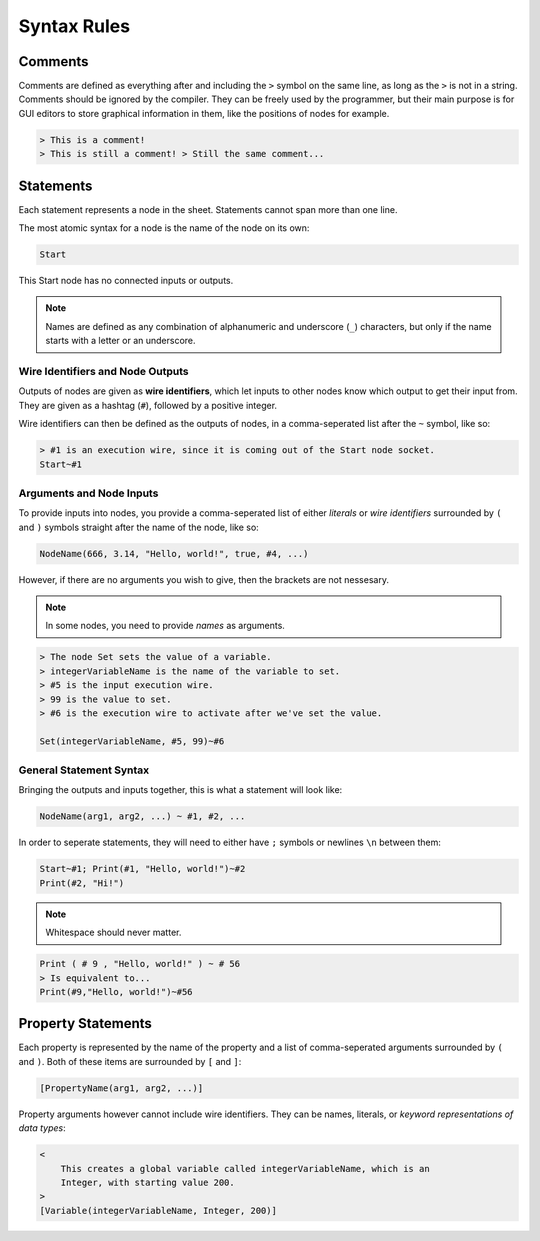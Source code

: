 ..
    Decision
    Copyright (C) 2019-2020  Benjamin Beddows

    This program is free software: you can redistribute it and/or modify
    it under the terms of the GNU General Public License as published by
    the Free Software Foundation, either version 3 of the License, or
    (at your option) any later version.

    This program is distributed in the hope that it will be useful,
    but WITHOUT ANY WARRANTY; without even the implied warranty of
    MERCHANTABILITY or FITNESS FOR A PARTICULAR PURPOSE.  See the
    GNU General Public License for more details.

    You should have received a copy of the GNU General Public License
    along with this program.  If not, see <http://www.gnu.org/licenses/>.

############
Syntax Rules
############

Comments
========

Comments are defined as everything after and including the ``>`` symbol on the
same line, as long as the ``>`` is not in a string. Comments should be ignored
by the compiler. They can be freely used by the programmer, but their main
purpose is for GUI editors to store graphical information in them, like the
positions of nodes for example.

.. code-block:: decision

   > This is a comment!
   > This is still a comment! > Still the same comment...

Statements
==========

Each statement represents a node in the sheet. Statements cannot span more
than one line.

The most atomic syntax for a node is the name of the node on its own:

.. code-block:: decision

   Start

This Start node has no connected inputs or outputs.

.. note::

   Names are defined as any combination of alphanumeric and underscore (``_``)
   characters, but only if the name starts with a letter or an underscore.

Wire Identifiers and Node Outputs
---------------------------------

Outputs of nodes are given as **wire identifiers**, which let inputs to other
nodes know which output to get their input from. They are given as a hashtag
(``#``), followed by a positive integer.

Wire identifiers can then be defined as the outputs of nodes, in a
comma-seperated list after the ``~`` symbol, like so:

.. code-block:: decision

   > #1 is an execution wire, since it is coming out of the Start node socket.
   Start~#1

Arguments and Node Inputs
-------------------------

To provide inputs into nodes, you provide a comma-seperated list of either
*literals* or *wire identifiers* surrounded by ``(`` and ``)`` symbols
straight after the name of the node, like so:

.. code-block:: decision

   NodeName(666, 3.14, "Hello, world!", true, #4, ...)

However, if there are no arguments you wish to give, then the brackets are not
nessesary.

.. note::

   In some nodes, you need to provide *names* as arguments.

.. code-block:: decision

   > The node Set sets the value of a variable.
   > integerVariableName is the name of the variable to set.
   > #5 is the input execution wire.
   > 99 is the value to set.
   > #6 is the execution wire to activate after we've set the value.

   Set(integerVariableName, #5, 99)~#6

General Statement Syntax
------------------------

Bringing the outputs and inputs together, this is what a statement will
look like:

.. code-block:: decision

   NodeName(arg1, arg2, ...) ~ #1, #2, ...

In order to seperate statements, they will need to either have ``;`` symbols
or newlines ``\n`` between them:

.. code-block:: decision

   Start~#1; Print(#1, "Hello, world!")~#2
   Print(#2, "Hi!")

.. note::

   Whitespace should never matter.

.. code-block:: decision

   Print ( # 9 , "Hello, world!" ) ~ # 56
   > Is equivalent to...
   Print(#9,"Hello, world!")~#56

Property Statements
===================

Each property is represented by the name of the property and a list of
comma-seperated arguments surrounded by ``(`` and ``)``. Both of these items
are surrounded by ``[`` and ``]``:

.. code-block:: decision

   [PropertyName(arg1, arg2, ...)]

Property arguments however cannot include wire identifiers. They can be names,
literals, or *keyword representations of data types*:

.. code-block:: decision

   <
       This creates a global variable called integerVariableName, which is an
       Integer, with starting value 200.
   >
   [Variable(integerVariableName, Integer, 200)]
